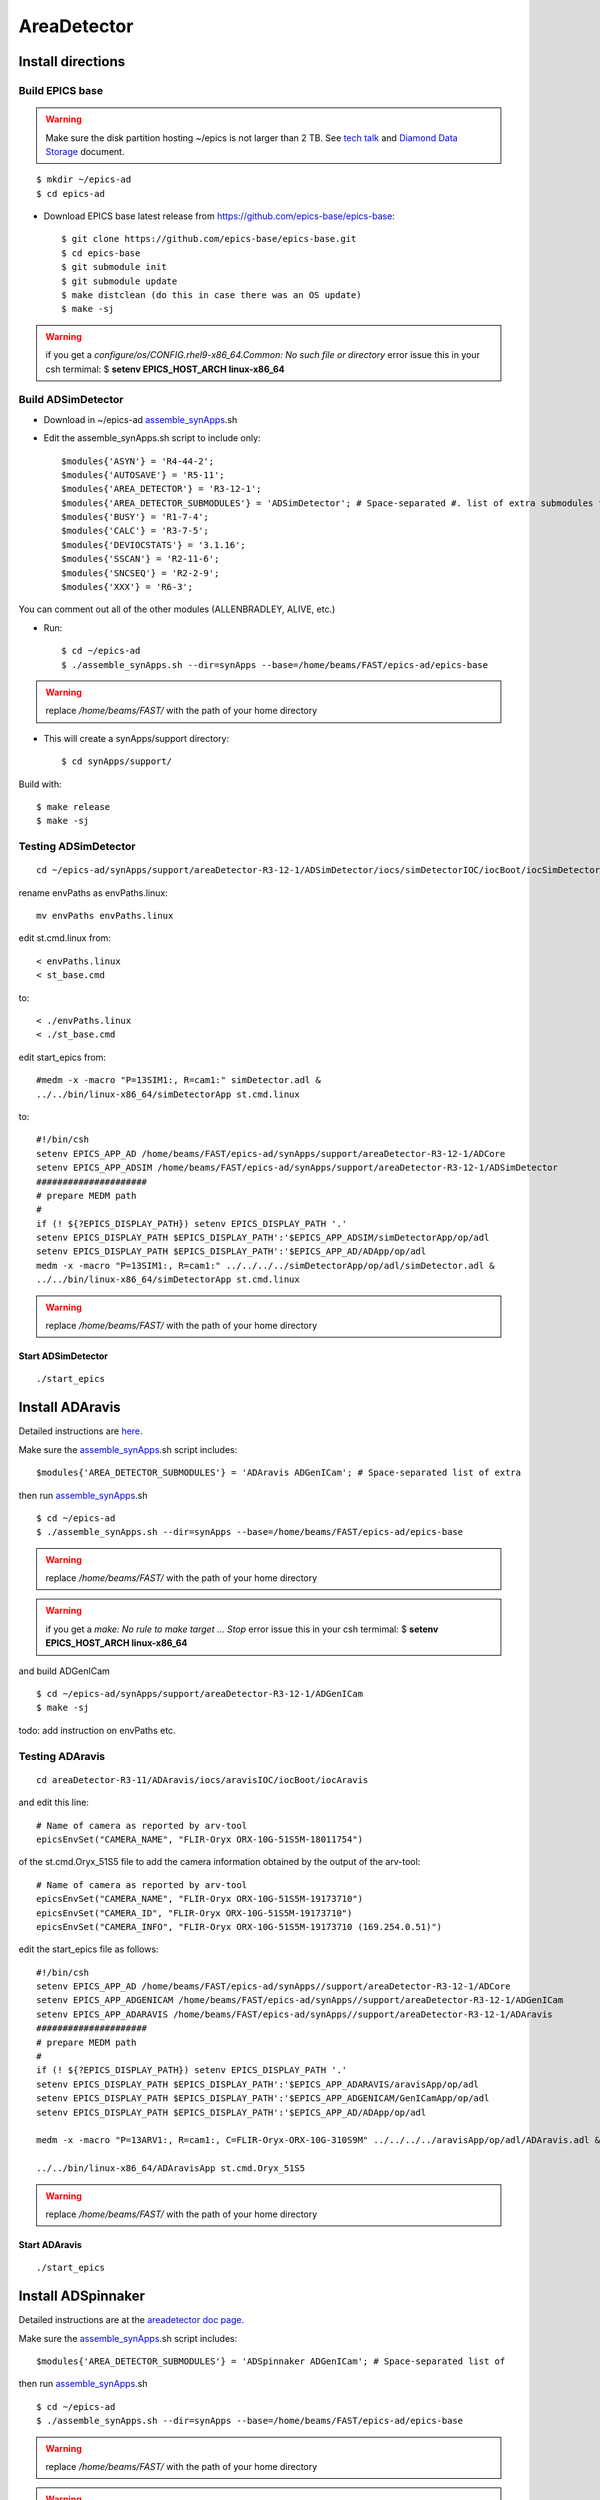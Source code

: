============
AreaDetector
============


Install directions
==================

Build EPICS base
----------------

.. warning:: Make sure the disk partition hosting ~/epics is not larger than 2 TB. See `tech talk <https://epics.anl.gov/tech-talk/2017/msg00046.php>`_ and  `Diamond Data Storage <https://epics.anl.gov/meetings/2012-10/program/1023-A3_Diamond_Data_Storage.pdf>`_ document.

::

    $ mkdir ~/epics-ad
    $ cd epics-ad
    

- Download EPICS base latest release from https://github.com/epics-base/epics-base::

    $ git clone https://github.com/epics-base/epics-base.git
    $ cd epics-base
    $ git submodule init
    $ git submodule update
    $ make distclean (do this in case there was an OS update)
    $ make -sj

.. warning:: if you get a *configure/os/CONFIG.rhel9-x86_64.Common: No such file or directory* error issue this in your csh termimal: $ **setenv EPICS_HOST_ARCH linux-x86_64**


Build ADSimDetector
-------------------

- Download in ~/epics-ad `assemble_synApps <https://github.com/EPICS-synApps/assemble_synApps/blob/18fff37055bb78bc40a87d3818777adda83c69f9/assemble_synApps>`_.sh
- Edit the assemble_synApps.sh script to include only::
  
    $modules{'ASYN'} = 'R4-44-2';
    $modules{'AUTOSAVE'} = 'R5-11';
    $modules{'AREA_DETECTOR'} = 'R3-12-1';
    $modules{'AREA_DETECTOR_SUBMODULES'} = 'ADSimDetector'; # Space-separated #. list of extra submodules to check out
    $modules{'BUSY'} = 'R1-7-4';
    $modules{'CALC'} = 'R3-7-5';
    $modules{'DEVIOCSTATS'} = '3.1.16';
    $modules{'SSCAN'} = 'R2-11-6';
    $modules{'SNCSEQ'} = 'R2-2-9';
    $modules{'XXX'} = 'R6-3';

You can comment out all of the other modules (ALLENBRADLEY, ALIVE, etc.)

- Run::

    $ cd ~/epics-ad
    $ ./assemble_synApps.sh --dir=synApps --base=/home/beams/FAST/epics-ad/epics-base

.. warning:: replace  */home/beams/FAST/* with the path of your home directory

- This will create a synApps/support directory::

    $ cd synApps/support/

Build with::

    $ make release
    $ make -sj


Testing ADSimDetector
---------------------

::

    cd ~/epics-ad/synApps/support/areaDetector-R3-12-1/ADSimDetector/iocs/simDetectorIOC/iocBoot/iocSimDetector

rename envPaths as envPaths.linux::

    mv envPaths envPaths.linux

edit st.cmd.linux from::

    < envPaths.linux
    < st_base.cmd

to::

    < ./envPaths.linux
    < ./st_base.cmd

edit start_epics from::

    #medm -x -macro "P=13SIM1:, R=cam1:" simDetector.adl &
    ../../bin/linux-x86_64/simDetectorApp st.cmd.linux

to::

    #!/bin/csh
    setenv EPICS_APP_AD /home/beams/FAST/epics-ad/synApps/support/areaDetector-R3-12-1/ADCore
    setenv EPICS_APP_ADSIM /home/beams/FAST/epics-ad/synApps/support/areaDetector-R3-12-1/ADSimDetector
    #####################
    # prepare MEDM path
    #
    if (! ${?EPICS_DISPLAY_PATH}) setenv EPICS_DISPLAY_PATH '.'
    setenv EPICS_DISPLAY_PATH $EPICS_DISPLAY_PATH':'$EPICS_APP_ADSIM/simDetectorApp/op/adl
    setenv EPICS_DISPLAY_PATH $EPICS_DISPLAY_PATH':'$EPICS_APP_AD/ADApp/op/adl
    medm -x -macro "P=13SIM1:, R=cam1:" ../../../../simDetectorApp/op/adl/simDetector.adl &
    ../../bin/linux-x86_64/simDetectorApp st.cmd.linux

.. warning:: replace  */home/beams/FAST/* with the path of your home directory

Start ADSimDetector
~~~~~~~~~~~~~~~~~~~

::

    ./start_epics


.. image:: ../img/ADSim_00.png 
   :width: 512px
   :align: center
   :alt: ADSim_00

.. image:: ../img/ADSim_01.png 
   :width: 512px
   :align: center
   :alt: ADSim_01


Install ADAravis
================

Detailed instructions are `here <https://areadetector.github.io/areaDetector/ADAravis/ADAravis.html>`_.

Make sure the `assemble_synApps <https://github.com/EPICS-synApps/assemble_synApps/blob/18fff37055bb78bc40a87d3818777adda83c69f9/assemble_synApps>`_.sh script includes:

::

    $modules{'AREA_DETECTOR_SUBMODULES'} = 'ADAravis ADGenICam'; # Space-separated list of extra 

then run `assemble_synApps <https://github.com/EPICS-synApps/assemble_synApps/blob/18fff37055bb78bc40a87d3818777adda83c69f9/assemble_synApps>`_.sh 

::

    $ cd ~/epics-ad
    $ ./assemble_synApps.sh --dir=synApps --base=/home/beams/FAST/epics-ad/epics-base

.. warning:: replace  */home/beams/FAST/* with the path of your home directory

.. warning:: if you get a  *make: No rule to make target ...  Stop* error issue this in your csh termimal: $ **setenv EPICS_HOST_ARCH linux-x86_64**

and build ADGenICam

::

    $ cd ~/epics-ad/synApps/support/areaDetector-R3-12-1/ADGenICam
    $ make -sj

todo: add instruction on envPaths etc.

Testing ADAravis
----------------

::

    cd areaDetector-R3-11/ADAravis/iocs/aravisIOC/iocBoot/iocAravis

and edit this line:

::

    # Name of camera as reported by arv-tool
    epicsEnvSet("CAMERA_NAME", "FLIR-Oryx ORX-10G-51S5M-18011754")

of the st.cmd.Oryx_51S5 file to add the camera information obtained by the output of the arv-tool:

::

    # Name of camera as reported by arv-tool
    epicsEnvSet("CAMERA_NAME", "FLIR-Oryx ORX-10G-51S5M-19173710")
    epicsEnvSet("CAMERA_ID", "FLIR-Oryx ORX-10G-51S5M-19173710")
    epicsEnvSet("CAMERA_INFO", "FLIR-Oryx ORX-10G-51S5M-19173710 (169.254.0.51)")

edit the start_epics file as follows:

::

    #!/bin/csh
    setenv EPICS_APP_AD /home/beams/FAST/epics-ad/synApps//support/areaDetector-R3-12-1/ADCore
    setenv EPICS_APP_ADGENICAM /home/beams/FAST/epics-ad/synApps//support/areaDetector-R3-12-1/ADGenICam
    setenv EPICS_APP_ADARAVIS /home/beams/FAST/epics-ad/synApps//support/areaDetector-R3-12-1/ADAravis
    #####################
    # prepare MEDM path
    #
    if (! ${?EPICS_DISPLAY_PATH}) setenv EPICS_DISPLAY_PATH '.'
    setenv EPICS_DISPLAY_PATH $EPICS_DISPLAY_PATH':'$EPICS_APP_ADARAVIS/aravisApp/op/adl
    setenv EPICS_DISPLAY_PATH $EPICS_DISPLAY_PATH':'$EPICS_APP_ADGENICAM/GenICamApp/op/adl
    setenv EPICS_DISPLAY_PATH $EPICS_DISPLAY_PATH':'$EPICS_APP_AD/ADApp/op/adl

    medm -x -macro "P=13ARV1:, R=cam1:, C=FLIR-Oryx-ORX-10G-310S9M" ../../../../aravisApp/op/adl/ADAravis.adl &

    ../../bin/linux-x86_64/ADAravisApp st.cmd.Oryx_51S5

.. warning:: replace  */home/beams/FAST/* with the path of your home directory

Start ADAravis
~~~~~~~~~~~~~~

::

    ./start_epics


.. image:: ../img/ADAravis_00.png 
   :width: 512px
   :align: center
   :alt: ADSim_00


Install ADSpinnaker
===================

Detailed instructions are at the `areadetector doc page <https://areadetector.github.io/areaDetector/ADSpinnaker/ADSpinnaker.html>`_.

Make sure the `assemble_synApps <https://github.com/EPICS-synApps/assemble_synApps/blob/18fff37055bb78bc40a87d3818777adda83c69f9/assemble_synApps>`_.sh script includes:

::

    $modules{'AREA_DETECTOR_SUBMODULES'} = 'ADSpinnaker ADGenICam'; # Space-separated list of 


then run `assemble_synApps <https://github.com/EPICS-synApps/assemble_synApps/blob/18fff37055bb78bc40a87d3818777adda83c69f9/assemble_synApps>`_.sh

::

    $ cd ~/epics-ad
    $ ./assemble_synApps.sh --dir=synApps --base=/home/beams/FAST/epics-ad/epics-base

.. warning:: replace  */home/beams/FAST/* with the path of your home directory

.. warning:: if you get a  *make: No rule to make target ...  Stop* error issue this in your csh termimal: $ **setenv EPICS_HOST_ARCH linux-x86_64**

and build ADGenICam

::

    $ cd ~/epics-ad/synApps/support/areaDetector-R3-12-1/ADGenICam
    $ make -sj

then install the `Spinnaker SDK <https://www.flir.com/products/spinnaker-sdk/>`_ must be downloaded and installed on the Windows or Linux machine prior to running the IOC because it installs the necessary drivers. 

todo: add instruction on envPaths etc.

Testing ADSpinnaker
-------------------

::

    cd areaDetector-R3-11/ADSpinnaker/iocs/spinnakerIOC/iocBoot/iocSpinnaker

and edit this line:

::

    # Name of camera as reported by arv-tool
    epicsEnvSet("CAMERA_NAME", "FLIR-Oryx ORX-10G-51S5M-18011754")

of the st.cmd.Oryx_51S5 file to add the camera information obtained by the output of the arv-tool:

::

    # Use this line for a specific camera by serial number, in this case a BlackFlyS GigE
    epicsEnvSet("CAMERA_ID", "19173710")  # 2-BM-B 2bmbSP1:
    epicsEnvSet("CAMERA_INFO", "FLIR-Oryx ORX-10G-51S5M-19173710 (169.254.0.51)")

edit the start_epics file as follows:

::

    #!/bin/csh
    setenv EPICS_APP_AD /home/beams/FAST/epics-ad/synApps//support/areaDetector-R3-12-1/ADCore
    setenv EPICS_APP_ADGENICAM /home/beams/FAST/epics-ad/synApps//support/areaDetector-R3-12-1/ADGenICam
    setenv EPICS_APP_ADSpinnaker /home/beams/FAST/epics-ad/synApps//support/areaDetector-R3-12-1/ADSpinnaker
    #####################
    # prepare MEDM path
    #
    if (! ${?EPICS_DISPLAY_PATH}) setenv EPICS_DISPLAY_PATH '.'
    setenv EPICS_DISPLAY_PATH $EPICS_DISPLAY_PATH':'$EPICS_APP_ADSpinnaker/spinnakerApp/op/adl
    setenv EPICS_DISPLAY_PATH $EPICS_DISPLAY_PATH':'$EPICS_APP_ADGENICAM/GenICamApp/op/adl
    setenv EPICS_DISPLAY_PATH $EPICS_DISPLAY_PATH':'$EPICS_APP_AD/ADApp/op/adl

    medm -x -macro "P=13SP1:, R=cam1:, C=FLIR-Oryx-ORX-10G-310S9M" ../../../../spinnakerApp/op/adl/ADSpinnaker.adl &

    ../../bin/linux-x86_64/spinnakerApp st.cmd.oryx_51S5

Start ADSpinnaker
~~~~~~~~~~~~~~~~~

::

    ./start_epics


.. image:: ../img/ADSpinnaker_00.png 
   :width: 512px
   :align: center
   :alt: ADSim_00

arv-tool
========

The arv-tool is part of the Aravis library, typically used for managing and controlling GenICam-compliant cameras. You can extract the camera's XML description file, which contains details about the camera's features and configuration, using the following steps:

::

    git clone https://github.com/AravisProject/aravis.git
    cd aravis

to configure and build it install meson or ninja with::

    pip install --user meson ninja

Adding  ~/.local/bin to your PATH to access them by adding in your .bashrc::

    export PATH=$HOME/.local/bin:$PATH

then build aravis with::

    meson setup builddir --prefix=$HOME/aravis-install
    cd builddir
    meson compile
    meson install

Add the local installation directory to your environment variables::

    export PATH=$HOME/aravis-install/bin:$PATH
    export LD_LIBRARY_PATH=$HOME/aravis-install/lib:$LD_LIBRARY_PATH
    export PKG_CONFIG_PATH=$HOME/aravis-install/lib/pkgconfig:$PKG_CONFIG_PATH
    export GI_TYPELIB_PATH=$HOME/aravis-install/lib/girepository-1.0:$GI_TYPELIB_PATH

then find information about any camera connected to the comuter with::

    arv-tool-0.10 --list


The arv-tool is used to download from the camera the XML file tha will be used to automatically create the camera EPICS data base the MEDM scrrens. Please look at the areadetector documentation `here 2 <https://areadetector.github.io/areaDetector/ADGenICam/ADGenICam.html#downloading-the-xml-file>`_ for more details.


Configure NIC on 10gbit FLIR cameras
====================================


1. Prerequisites:

    64GB memory
    Cat 6A cable
    Intel X550T2 ETHERNET CONVERGED Network Adapter X550-T2

2. Enable jumbo packet
3. Disable DHCP and set a fixed IP address on the Ethernet port connecting to the FLIR
4. Increase the receive buffer size (MTU ~ 9000)
5. Increase the Network parameters in the kernel
6. Set the NIC tx queue length

1. is available from Sorcium as Part#: 3E9073

2. 3. and 4. are documented at:

     FLIR doc: https://www.flir.com/support-center/iis/machine-vision/knowledge-base/lost-ethernet-data-packets-on-linux-systems/

4. is documented both at flir doc and in the areadetector doc:

    FLIR doc: https://www.flir.com/support-center/iis/machine-vision/knowledge-base/lost-ethernet-data-packets-on-linux-systems/

    areadetector doc: https://areadetector.github.io/master/ADGenICam/ADGenICam.html#linux-usb-and-gige-system-settings

5. edit /etc/sysctl.conf and add:

    net.core.rmem_default=26214400
    net.core.rmem_max=268435456 

6. edit /etc/rc.local and add:

    #NIC camera settings and  10GB nic settings  In this example the camera is attached to  ens1f1    
    /usr/sbin/ifconfig ens1f1 txqueuelen 3000 (this is hardware specific . i.e. this card  supports up to 4096, some max out at about 512 etc.)
